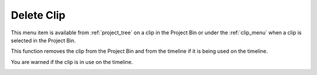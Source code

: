 .. metadata-placeholder

   :authors: - Claus Christensen
             - Yuri Chornoivan
             - Ttguy (https://userbase.kde.org/User:Ttguy)
             - Bushuev (https://userbase.kde.org/User:Bushuev)
             - Jack (https://userbase.kde.org/User:Jack)
             - Carl Schwan <carl@carlschwan.eu>

   :license: Creative Commons License SA 4.0


.. _delete_clip:

Delete Clip
===========

.. contents::




This menu item is available from :ref:`project_tree` on a clip in the Project Bin or under the :ref:`clip_menu` when a clip is selected in the Project Bin.


This function removes the clip from the Project Bin and from the timeline if it is being used on the timeline.


You are warned if the clip is in use on the timeline.


.. image:: /images/Kdenlive_Delete_clip.png
  :align: center
  :width: 300px


